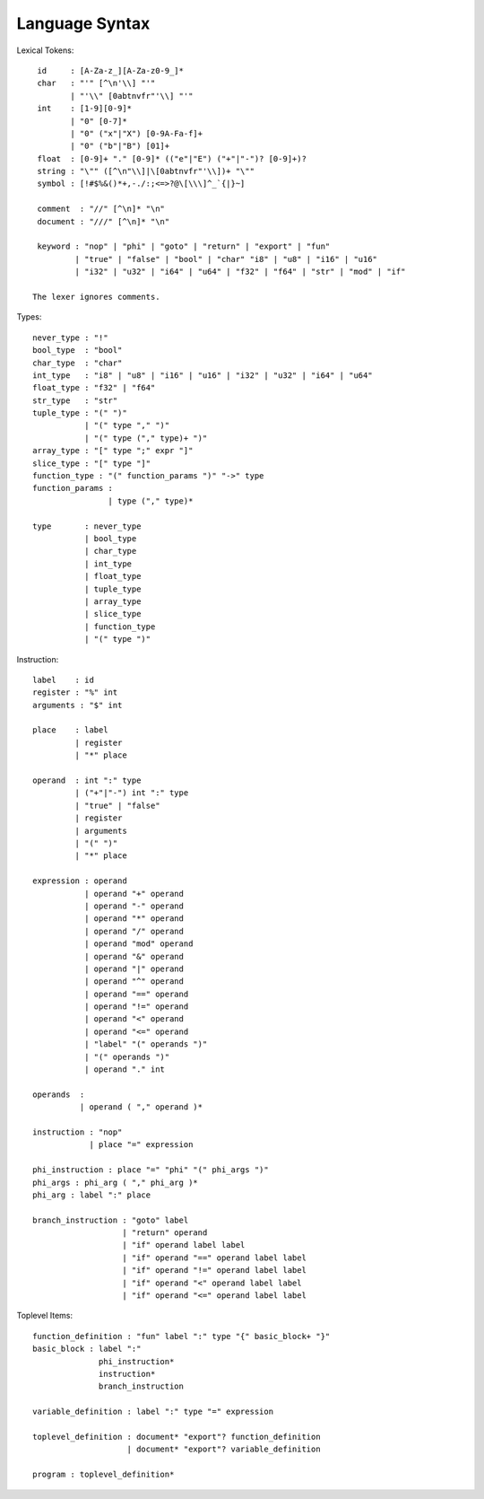 ===============
Language Syntax
===============

Lexical Tokens::

    id     : [A-Za-z_][A-Za-z0-9_]*
    char   : "'" [^\n'\\] "'"
           | "'\\" [0abtnvfr"'\\] "'"
    int    : [1-9][0-9]*
           | "0" [0-7]*
           | "0" ("x"|"X") [0-9A-Fa-f]+
           | "0" ("b"|"B") [01]+
    float  : [0-9]+ "." [0-9]* (("e"|"E") ("+"|"-")? [0-9]+)?
    string : "\"" ([^\n"\\]|\[0abtnvfr"'\\])+ "\""
    symbol : [!#$%&()*+,-./:;<=>?@\[\\\]^_`{|}~]

    comment  : "//" [^\n]* "\n"
    document : "///" [^\n]* "\n"

    keyword : "nop" | "phi" | "goto" | "return" | "export" | "fun"
            | "true" | "false" | "bool" | "char" "i8" | "u8" | "i16" | "u16"
            | "i32" | "u32" | "i64" | "u64" | "f32" | "f64" | "str" | "mod" | "if"

   The lexer ignores comments.

Types::

    never_type : "!"
    bool_type  : "bool"
    char_type  : "char"
    int_type   : "i8" | "u8" | "i16" | "u16" | "i32" | "u32" | "i64" | "u64"
    float_type : "f32" | "f64"
    str_type   : "str"
    tuple_type : "(" ")"
               | "(" type "," ")"
               | "(" type ("," type)+ ")"
    array_type : "[" type ";" expr "]"
    slice_type : "[" type "]"
    function_type : "(" function_params ")" "->" type
    function_params : 
                    | type ("," type)*
    
    type       : never_type
               | bool_type
               | char_type
               | int_type
               | float_type
               | tuple_type
               | array_type
               | slice_type
               | function_type
               | "(" type ")"

Instruction::

   label    : id
   register : "%" int
   arguments : "$" int

   place    : label
            | register
            | "*" place

   operand  : int ":" type
            | ("+"|"-") int ":" type
            | "true" | "false"
            | register
            | arguments
            | "(" ")"
            | "*" place

   expression : operand
              | operand "+" operand
              | operand "-" operand
              | operand "*" operand
              | operand "/" operand
              | operand "mod" operand
              | operand "&" operand
              | operand "|" operand
              | operand "^" operand
              | operand "==" operand
              | operand "!=" operand
              | operand "<" operand
              | operand "<=" operand
              | "label" "(" operands ")"
              | "(" operands ")"
              | operand "." int

   operands  :
             | operand ( "," operand )*

   instruction : "nop"
               | place "=" expression

   phi_instruction : place "=" "phi" "(" phi_args ")"
   phi_args : phi_arg ( "," phi_arg )*
   phi_arg : label ":" place

   branch_instruction : "goto" label
                      | "return" operand
                      | "if" operand label label
                      | "if" operand "==" operand label label
                      | "if" operand "!=" operand label label
                      | "if" operand "<" operand label label
                      | "if" operand "<=" operand label label

Toplevel Items::

   function_definition : "fun" label ":" type "{" basic_block+ "}"
   basic_block : label ":"
                 phi_instruction*
                 instruction*
                 branch_instruction

   variable_definition : label ":" type "=" expression

   toplevel_definition : document* "export"? function_definition
                       | document* "export"? variable_definition

   program : toplevel_definition*
